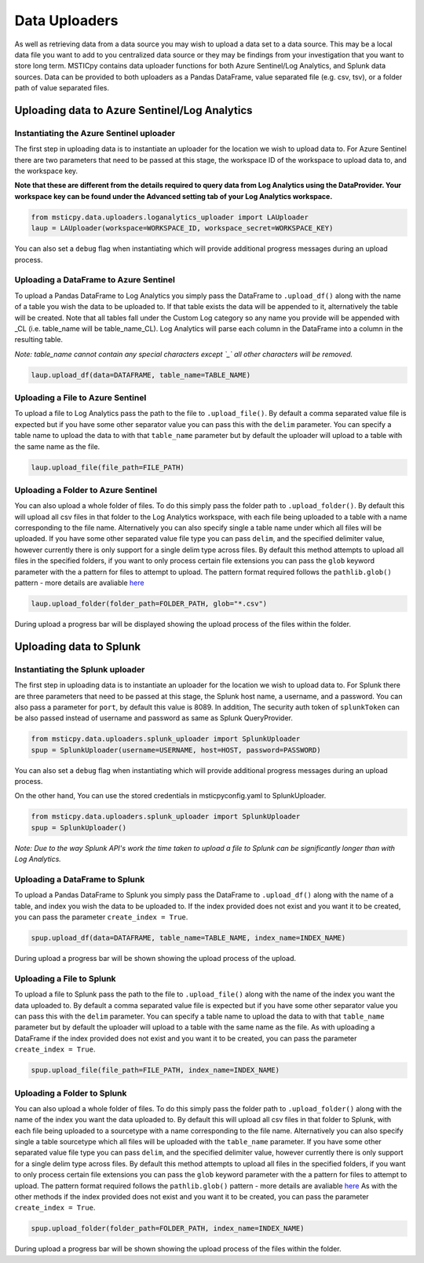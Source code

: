 Data Uploaders
==============

As well as retrieving data from a data source you may wish to upload a data set to a data source.
This may be a local data file you want to add to you centralized data source or they may be findings
from your investigation that you want to store long term.
MSTICpy contains data uploader functions for both Azure Sentinel/Log Analytics, and Splunk data sources.
Data can be provided to both uploaders as a Pandas DataFrame, value separated file (e.g. csv, tsv),
or a folder path of value separated files.

Uploading data to Azure Sentinel/Log Analytics
----------------------------------------------

Instantiating the Azure Sentinel uploader
^^^^^^^^^^^^^^^^^^^^^^^^^^^^^^^^^^^^^^^^^

The first step in uploading data is to instantiate an uploader for the location we wish to upload data to.
For Azure Sentinel there are two parameters that need to be passed at this stage,
the workspace ID of the workspace to upload data to, and the workspace key.

**Note that these are different from the details required to query data from Log Analytics using the DataProvider.
Your workspace key can be found under the Advanced setting tab of your Log Analytics workspace.**

.. code:: ipython3

	from msticpy.data.uploaders.loganalytics_uploader import LAUploader
	laup = LAUploader(workspace=WORKSPACE_ID, workspace_secret=WORKSPACE_KEY)

You can also set a ``debug`` flag when instantiating which will provide additional progress messages during an upload process.

Uploading a DataFrame to Azure Sentinel
^^^^^^^^^^^^^^^^^^^^^^^^^^^^^^^^^^^^^^^

To upload a Pandas DataFrame to Log Analytics you simply pass the DataFrame to ``.upload_df()`` along with the name of a table
you wish the data to be uploaded to. If that table exists the data will be appended to it, alternatively the table will be created.
Note that all tables fall under the Custom Log category so any name you provide will be appended with _CL (i.e. table_name will be table_name_CL).
Log Analytics will parse each column in the DataFrame into a column in the resulting table.

*Note: table_name cannot contain any special characters except `_` all other characters will be removed.*

.. code:: ipython3

	laup.upload_df(data=DATAFRAME, table_name=TABLE_NAME)

Uploading a File to Azure Sentinel
^^^^^^^^^^^^^^^^^^^^^^^^^^^^^^^^^^

To upload a file to Log Analytics pass the path to the file to ``.upload_file()``. By default a comma separated
value file is expected but if you have some other separator value you can pass this with the ``delim`` parameter.
You can specify a table name to upload the data to with that ``table_name`` parameter but by default the uploader
will upload to a table with the same name as the file.

.. code:: ipython3

	laup.upload_file(file_path=FILE_PATH)

Uploading a Folder to Azure Sentinel
^^^^^^^^^^^^^^^^^^^^^^^^^^^^^^^^^^^^

You can also upload a whole folder of files. To do this simply pass the folder path to ``.upload_folder()``.
By default this will upload all csv files in that folder to the Log Analytics workspace, with each file being
uploaded to a table with a name corresponding to the file name. Alternatively you can also specify single a table
name under which all files will be uploaded. If you have some other separated value file type you can pass ``delim``,
and the specified delimiter value, however currently there is only support for a single delim type across files.
By default this method attempts to upload all files in the specified folders, if you want to only process certain file
extensions you can pass the ``glob`` keyword parameter with the a pattern for files to attempt to upload. The
pattern format required follows the ``pathlib.glob()`` pattern - more details are avaliable `here <"https://docs.python.org/3/library/pathlib.html#pathlib.Path.glob>`_

.. code:: ipython3

	laup.upload_folder(folder_path=FOLDER_PATH, glob="*.csv")

During upload a progress bar will be displayed showing the upload process of the files within the folder.

Uploading data to Splunk
------------------------

Instantiating the Splunk uploader
^^^^^^^^^^^^^^^^^^^^^^^^^^^^^^^^^

The first step in uploading data is to instantiate an uploader for the location we wish to upload data to.
For Splunk there are three parameters that need to be passed at this stage, the Splunk host name, a username,
and a password. You can also pass a parameter for ``port``, by default this value is 8089.
In addition, The security auth token of ``splunkToken`` can be also passed instead of username and password as same as Splunk QueryProvider.

.. code:: ipython3

	from msticpy.data.uploaders.splunk_uploader import SplunkUploader
	spup = SplunkUploader(username=USERNAME, host=HOST, password=PASSWORD)

You can also set a ``debug`` flag when instantiating which will provide additional progress messages during an upload process.

On the other hand, You can use the stored credentials in msticpyconfig.yaml to SplunkUploader.

.. code:: ipython3

	from msticpy.data.uploaders.splunk_uploader import SplunkUploader
	spup = SplunkUploader()

*Note: Due to the way Splunk API's work the time taken to upload a file to Splunk can be significantly longer than
with Log Analytics.*

Uploading a DataFrame to Splunk
^^^^^^^^^^^^^^^^^^^^^^^^^^^^^^^

To upload a Pandas DataFrame to Splunk you simply pass the DataFrame to ``.upload_df()`` along with the name of a table,
and index you wish the data to be uploaded to. If the index provided does not exist and you want it to be created,
you can pass the parameter ``create_index = True``.

.. Note – table name for Splunk refers to sourcetype.

.. code:: ipython3

	spup.upload_df(data=DATAFRAME, table_name=TABLE_NAME, index_name=INDEX_NAME)

During upload a progress bar will be shown showing the upload process of the upload.

Uploading a File to Splunk
^^^^^^^^^^^^^^^^^^^^^^^^^^

To upload a file to Splunk pass the path to the file to ``.upload_file()`` along with the name of the index you
want the data uploaded to. By default a comma separated value file is expected but if you have some other separator
value you can pass this with the ``delim`` parameter. You can specify a table name to upload the data to with that ``table_name``
parameter but by default the uploader will upload to a table with the same name as the file. As with uploading a DataFrame
if the index provided does not exist and you want it to be created, you can pass the parameter ``create_index = True``.

.. code:: ipython3

	spup.upload_file(file_path=FILE_PATH, index_name=INDEX_NAME)

Uploading a Folder to Splunk
^^^^^^^^^^^^^^^^^^^^^^^^^^^^

You can also upload a whole folder of files. To do this simply pass the folder path to ``.upload_folder()`` along with the
name of the index you want the data uploaded to. By default this will upload all csv files in that folder to Splunk,
with each file being uploaded to a sourcetype with a name corresponding to the file name. Alternatively you can also
specify single a table sourcetype which all files will be uploaded with the ``table_name`` parameter. If you have some
other separated value file type you can pass ``delim``, and the specified delimiter value, however currently there is
only support for a single delim type across files. By default this method attempts to upload all files in the specified
folders, if you want to only process certain file extensions you can pass the ``glob`` keyword parameter with the a pattern
for files to attempt to upload. The pattern format required follows the ``pathlib.glob()`` pattern - more details are
avaliable `here <"https://docs.python.org/3/library/pathlib.html#pathlib.Path.glob>`_
As with the other methods if the index provided does not exist and you want it to be created, you can pass the parameter ``create_index = True``.

.. code:: ipython3

	spup.upload_folder(folder_path=FOLDER_PATH, index_name=INDEX_NAME)

During upload a progress bar will be shown showing the upload process of the files within the folder.
